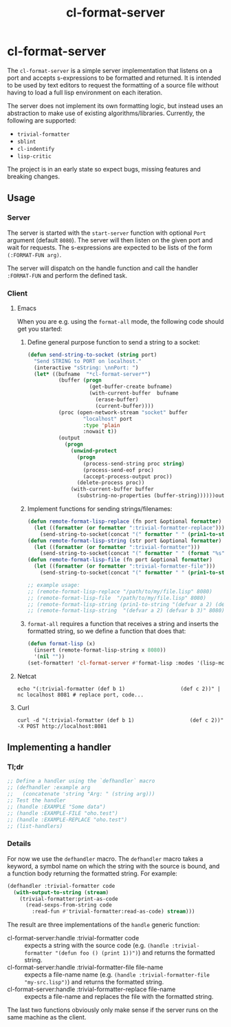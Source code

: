 #+title: cl-format-server

* cl-format-server
The ~cl-format-server~ is a simple server implementation that listens on a port
and accepts s-expressions to be formatted and returned. It is intended to be
used by text editors to request the formatting of a source file without
having to load a full lisp environment on each iteration.

The server does not implement its own formatting logic, but instead uses an
abstraction to make use of existing algorithms/libraries. Currently, the following are
supported:

- ~trivial-formatter~
- ~sblint~
- ~cl-indentify~
- ~lisp-critic~

The project is in an early state so expect bugs, missing features and breaking
changes.

** Usage
*** Server
The server is started with the ~start-server~ function with optional ~Port~
argument (default ~8080~). The server will then listen on the given port and
wait for requests. The s-expressions are expected to be lists of the form
~(:FORMAT-FUN arg)~.

The server will dispatch on the handle function and
call the handler ~:FORMAT-FUN~ and perform the defined task.
*** Client
**** Emacs
When you are e.g. using the ~format-all~ mode, the following code should get you
started:
1. Define general purpose function to send a string to a socket:

   #+begin_src emacs-lisp
(defun send-string-to-socket (string port)
  "Send STRING to PORT on localhost."
  (interactive "sString: \nnPort: ")
  (let* ((bufname  "*cl-format-server*")
          (buffer (progn
                    (get-buffer-create bufname)
                    (with-current-buffer  bufname
                      (erase-buffer)
                      (current-buffer))))
          (proc (open-network-stream "socket" buffer
                  "localhost" port
                  :type 'plain
                  :nowait t))
          (output
            (progn
              (unwind-protect
                (progn
                  (process-send-string proc string)
                  (process-send-eof proc)
                  (accept-process-output proc))
                (delete-process proc))
              (with-current-buffer buffer
                (substring-no-properties (buffer-string))))))output))

   #+end_src

2. Implement functions for sending strings/filenames:

   #+begin_src emacs-lisp
(defun remote-format-lisp-replace (fn port &optional formatter)
  (let ((formatter (or formatter ":trivial-formatter-replace")))
    (send-string-to-socket(concat "(" formatter " " (prin1-to-string fn) ")") port)))
(defun remote-format-lisp-string (str port &optional formatter)
  (let ((formatter (or formatter ":trivial-formatter")))
    (send-string-to-socket(concat "(" formatter " " (format "%s" str) ")") port)))
(defun remote-format-lisp-file (fn port &optional formatter)
  (let ((formatter (or formatter ":trivial-formatter-file")))
    (send-string-to-socket(concat "(" formatter " " (prin1-to-string fn) ")") port)))

;; example usage:
;; (remote-format-lisp-replace "/path/to/my/file.lisp" 8080)
;; (remote-format-lisp-file  "/path/to/my/file.lisp" 8080)
;; (remote-format-lisp-string (prin1-to-string "(defvar a 2) (defvar b 3)") 8080)
;; (remote-format-lisp-string  "(defvar a 2) (defvar b 3)" 8080)
   #+end_src

3. ~format-all~ requires a function that receives a string and inserts the
   formatted string, so we define a function that does that:

   #+begin_src emacs-lisp
(defun format-lisp (x)
  (insert (remote-format-lisp-string x 8080))
  '(nil ""))
(set-formatter! 'cl-format-server #'format-lisp :modes '(lisp-mode lisp))
   #+end_src

**** Netcat
#+begin_src shell
echo "(:trivial-formatter (def b 1)                  (def c 2))" | nc localhost 8081 # replace port, code...
#+end_src
**** Curl
#+begin_src shell
curl -d "(:trivial-formatter (def b 1)                  (def c 2))" -X POST http://localhost:8081
#+end_src

** Implementing a handler
*** Tl;dr
#+begin_src lisp
;; Define a handler using the `defhandler` macro
;; (defhandler :example arg
;;   (concatenate 'string "Arg: " (string arg)))
;; Test the handler
;; (handle :EXAMPLE "Some data")
;; (handle :EXAMPLE-FILE "oho.test")
;; (handle :EXAMPLE-REPLACE "oho.test")
;; (list-handlers)
#+end_src

*** Details
For now we use the ~defhandler~ macro. The ~defhandler~ macro takes a keyword, a symbol name on which the string with the source is bound, and a function body returning the formatted string. For example:

#+begin_src lisp
(defhandler :trivial-formatter code
  (with-output-to-string (stream)
    (trivial-formatter:print-as-code
      (read-sexps-from-string code
        :read-fun #'trivial-formatter:read-as-code) stream)))
#+end_src

The result are three implementations of the ~handle~ generic function:
- cl-format-server:handle :trivial-formatter code :: expects a string with the
  source code (e.g. ~(handle :trivial-formatter "(defun foo () (print 1))")~) and
  returns the formatted string.
- cl-format-server:handle :trivial-formatter-file file-name :: expects a file-name
  name (e.g. ~(handle :trivial-formatter-file "my-src.lisp")~) and returns the formatted string.
- cl-format-server:handle :trivial-formatter-replace file-name :: expects a
  file-name and replaces the file with the formatted string.

The last two functions obviously only make sense if the server runs on the same machine as the client.
